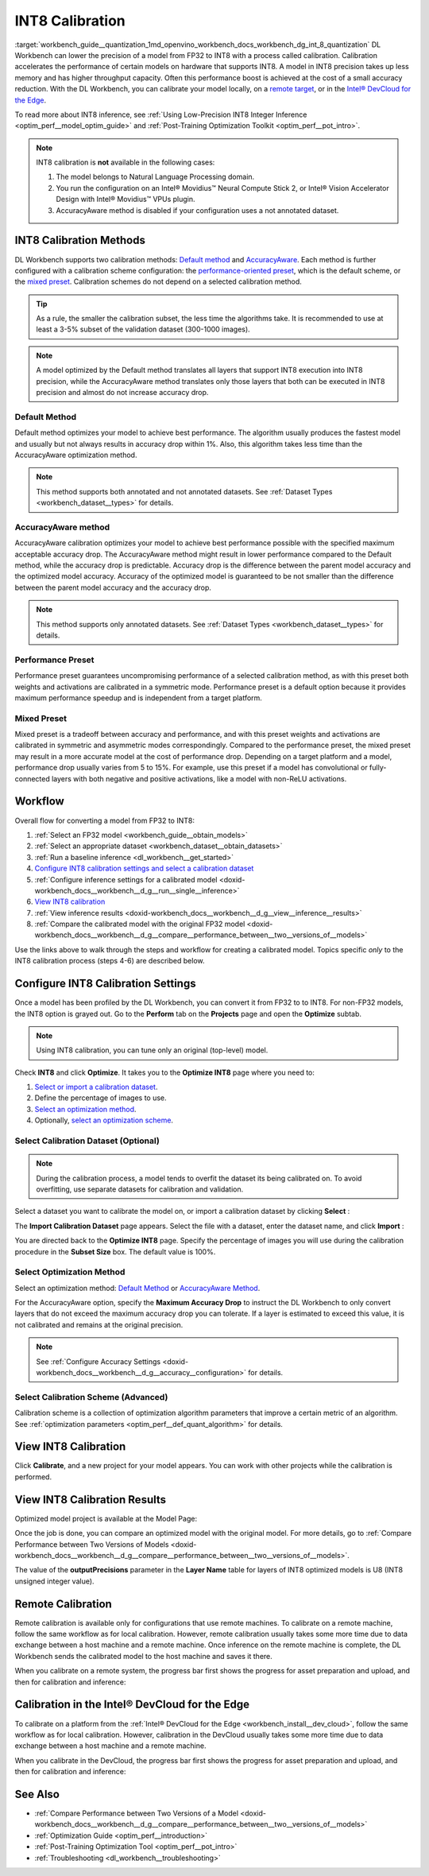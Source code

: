.. index:: pair: page; INT8 Calibration
.. _workbench_guide__quantization:

.. meta::
   :description: Deep Learning Workbench can lower the precision of a model from FP32 to INT8 
                 with a process called calibration. This process accelerates the performance 
                 of certain models on hardware that supports INT8. 
   :keywords: OpenVINO, Deep Learning Workbench, DL Workbench, INT8, FP32, calibration, throughput capacity, 
              inference, calibration methods, AccuracyAware, Performance Preset, Mixed Preset, workflow, 
              Calibration Dataset, remote calibration, Calibration Scheme, devcloud calibration


INT8 Calibration
================

:target:`workbench_guide__quantization_1md_openvino_workbench_docs_workbench_dg_int_8_quantization` 
DL Workbench can lower the precision of a model from FP32 to INT8 with a process called calibration. Calibration 
accelerates the performance of certain models on hardware that supports INT8. A model in INT8 precision takes up 
less memory and has higher throughput capacity. Often this performance boost is achieved at the cost of a small 
accuracy reduction. With the DL Workbench, you can calibrate your model locally, on a `remote target <#remote-calibration>`__, 
or in the `Intel® DevCloud for the Edge <#devcloud-calibration>`__.

To read more about INT8 inference, see :ref:`Using Low-Precision INT8 Integer Inference <optim_perf__model_optim_guide>` 
and :ref:`Post-Training Optimization Toolkit <optim_perf__pot_intro>`.

.. note::
   INT8 calibration is **not** available in the following cases:

   #. The model belongs to Natural Language Processing domain.

   #. You run the configuration on an Intel® Movidius™ Neural Compute Stick 2, or Intel® Vision Accelerator Design with Intel® Movidius™ VPUs plugin.

   #. AccuracyAware method is disabled if your configuration uses a not annotated dataset.


INT8 Calibration Methods
~~~~~~~~~~~~~~~~~~~~~~~~

DL Workbench supports two calibration methods: `Default method <#default>`__ and `AccuracyAware <#accuracyaware>`__. 
Each method is further configured with a calibration scheme configuration: the 
`performance-oriented preset <#performance-preset>`__, which is the default scheme, or the 
`mixed preset <#mixed-preset>`__. Calibration schemes do not depend on a selected calibration method.

.. _default:

.. tip::
   As a rule, the smaller the calibration subset, the less time the algorithms take. It is recommended to use at least 
   a 3-5% subset of the validation dataset (300-1000 images).


.. note::
   A model optimized by the Default method translates all layers that support INT8 execution into INT8 precision, 
   while the AccuracyAware method translates only those layers that both can be executed in INT8 precision and almost 
   do not increase accuracy drop.


Default Method
--------------

Default method optimizes your model to achieve best performance. The algorithm usually produces the fastest model and 
usually but not always results in accuracy drop within 1%. Also, this algorithm takes less time than the AccuracyAware 
optimization method.

.. _accuracyaware:

.. note::
   This method supports both annotated and not annotated datasets. See :ref:`Dataset Types <workbench_dataset__types>` for 
   details.


AccuracyAware method
--------------------

AccuracyAware calibration optimizes your model to achieve best performance possible with the specified maximum acceptable 
accuracy drop. The AccuracyAware method might result in lower performance compared to the Default method, while the 
accuracy drop is predictable. Accuracy drop is the difference between the parent model accuracy and the optimized model 
accuracy. Accuracy of the optimized model is guaranteed to be not smaller than the difference between the parent model 
accuracy and the accuracy drop.

.. _performance-preset:

.. note::
   This method supports only annotated datasets. See :ref:`Dataset Types <workbench_dataset__types>` for details.


Performance Preset
------------------

Performance preset guarantees uncompromising performance of a selected calibration method, as with this preset both 
weights and activations are calibrated in a symmetric mode. Performance preset is a default option because it provides 
maximum performance speedup and is independent from a target platform.

.. _mixed-preset:

Mixed Preset
------------

Mixed preset is a tradeoff between accuracy and performance, and with this preset weights and activations are calibrated 
in symmetric and asymmetric modes correspondingly. Compared to the performance preset, the mixed preset may result in a 
more accurate model at the cost of performance drop. Depending on a target platform and a model, performance drop usually 
varies from 5 to 15%. For example, use this preset if a model has convolutional or fully-connected layers with both 
negative and positive activations, like a model with non-ReLU activations.

Workflow
~~~~~~~~

.. raw:: html

   <iframe  allowfullscreen mozallowfullscreen msallowfullscreen oallowfullscreen webkitallowfullscreen  width="560" height="315" src="https://www.youtube.com/embed/7XQAZBdA_wo" frameborder="0" allow="accelerometer; autoplay; encrypted-media; gyroscope; picture-in-picture" allowfullscreen></iframe>

Overall flow for converting a model from FP32 to INT8:

#. :ref:`Select an FP32 model <workbench_guide__obtain_models>`

#. :ref:`Select an appropriate dataset <workbench_dataset__obtain_datasets>`

#. :ref:`Run a baseline inference <dl_workbench__get_started>`

#. `Configure INT8 calibration settings and select a calibration dataset <#8-bit-config>`__

#. :ref:`Configure inference settings for a calibrated model <doxid-workbench_docs__workbench__d_g__run__single__inference>`

#. `View INT8 calibration <#review-calibration-progress>`__

#. :ref:`View inference results <doxid-workbench_docs__workbench__d_g__view__inference__results>`

#. :ref:`Compare the calibrated model with the original FP32 model <doxid-workbench_docs__workbench__d_g__compare__performance_between__two__versions_of__models>`

Use the links above to walk through the steps and workflow for creating a calibrated model. Topics specific *only* to 
the INT8 calibration process (steps 4-6) are described below.

.. _8-bit-config:

Configure INT8 Calibration Settings
~~~~~~~~~~~~~~~~~~~~~~~~~~~~~~~~~~~

Once a model has been profiled by the DL Workbench, you can convert it from FP32 to to INT8. For non-FP32 models, 
the INT8 option is grayed out. Go to the **Perform** tab on the **Projects** page and open the **Optimize** subtab.

.. image:: optimize_options.png

.. note::
   Using INT8 calibration, you can tune only an original (top-level) model.

Check **INT8** and click **Optimize**. It takes you to the **Optimize INT8** page where you need to:

#. `Select or import a calibration dataset <#dataset>`__.

#. Define the percentage of images to use.

#. `Select an optimization method <#method>`__.

#. Optionally, `select an optimization scheme <#preset>`__.

.. _dataset:

Select Calibration Dataset (Optional)
-------------------------------------

.. note::
   During the calibration process, a model tends to overfit the dataset its being calibrated on. To avoid overfitting, 
   use separate datasets for calibration and validation.


Select a dataset you want to calibrate the model on, or import a calibration dataset by clicking **Select** :

.. image:: calibration_dataset_01.png

The **Import Calibration Dataset** page appears. Select the file with a dataset, enter the dataset name, and 
click **Import** :

.. image:: calibration_dataset_02.png

You are directed back to the **Optimize INT8** page. Specify the percentage of images you will use during the 
calibration procedure in the **Subset Size** box. The default value is 100%.

.. image:: subset_size.png

.. _method:

Select Optimization Method
--------------------------

Select an optimization method: `Default Method <#default>`__ or `AccuracyAware Method <#accuracyaware>`__.

.. image:: calibration_options.png

For the AccuracyAware option, specify the **Maximum Accuracy Drop** to instruct the DL Workbench to only convert layers 
that do not exceed the maximum accuracy drop you can tolerate. If a layer is estimated to exceed this value, it is not 
calibrated and remains at the original precision.

.. note::
   See :ref:`Configure Accuracy Settings <doxid-workbench_docs__workbench__d_g__accuracy__configuration>` for details.


.. image:: configure_calibration_01-b.png

.. _preset:

Select Calibration Scheme (Advanced)
------------------------------------

Calibration scheme is a collection of optimization algorithm parameters that improve a certain metric of an algorithm. 
See :ref:`optimization parameters <optim_perf__def_quant_algorithm>` for details.

.. image:: calibration_scheme.png

.. _review-calibration-progress:

View INT8 Calibration
~~~~~~~~~~~~~~~~~~~~~

Click **Calibrate**, and a new project for your model appears. You can work with other projects while the calibration 
is performed.

.. image:: calibration_process.png

.. _review-calibration-progress:

View INT8 Calibration Results
~~~~~~~~~~~~~~~~~~~~~~~~~~~~~

Optimized model project is available at the Model Page:

.. image:: optimized_model_project.png

Once the job is done, you can compare an optimized model with the original model. For more details, go to 
:ref:`Compare Performance between Two Versions of Models <doxid-workbench_docs__workbench__d_g__compare__performance_between__two__versions_of__models>`.

The value of the **outputPrecisions** parameter in the **Layer Name** table for layers of INT8 optimized models is 
U8 (INT8 unsigned integer value).

.. _remote-calibration:

Remote Calibration
~~~~~~~~~~~~~~~~~~

Remote calibration is available only for configurations that use remote machines. To calibrate on a remote machine, 
follow the same workflow as for local calibration. However, remote calibration usually takes some more time due to 
data exchange between a host machine and a remote machine. Once inference on the remote machine is complete, the DL 
Workbench sends the calibrated model to the host machine and saves it there.

When you calibrate on a remote system, the progress bar first shows the progress for asset preparation and upload, 
and then for calibration and inference:



.. image:: remote_calibration_02.png

.. _devcloud-calibration:

Calibration in the Intel® DevCloud for the Edge
~~~~~~~~~~~~~~~~~~~~~~~~~~~~~~~~~~~~~~~~~~~~~~~~

To calibrate on a platform from the :ref:`Intel® DevCloud for the Edge <workbench_install__dev_cloud>`, follow the same 
workflow as for local calibration. However, calibration in the DevCloud usually takes some more time due to data exchange 
between a host machine and a remote machine.

When you calibrate in the DevCloud, the progress bar first shows the progress for asset preparation and upload, and then 
for calibration and inference:



.. image:: remote_calibration_02.png

See Also
~~~~~~~~

* :ref:`Compare Performance between Two Versions of a Model <doxid-workbench_docs__workbench__d_g__compare__performance_between__two__versions_of__models>`

* :ref:`Optimization Guide <optim_perf__introduction>`

* :ref:`Post-Training Optimization Tool <optim_perf__pot_intro>`

* :ref:`Troubleshooting <dl_workbench__troubleshooting>`

